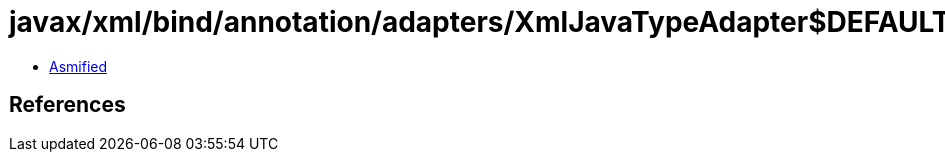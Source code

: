 = javax/xml/bind/annotation/adapters/XmlJavaTypeAdapter$DEFAULT.class

 - link:XmlJavaTypeAdapter$DEFAULT-asmified.java[Asmified]

== References

